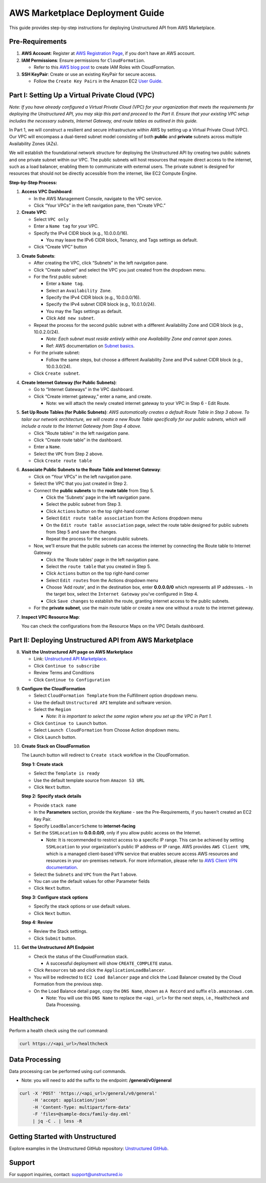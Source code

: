 
AWS Marketplace Deployment Guide
================================

This guide provides step-by-step instructions for deploying Unstructured API from AWS Marketplace.

Pre-Requirements
----------------

1. **AWS Account**: Register at `AWS Registration Page <https://aws.amazon.com/>`_, if you don't have an AWS account.

2. **IAM Permissions**: Ensure permissions for ``CloudFormation``.

   - Refer to this `AWS blog post <https://blog.awsfundamentals.com/aws-iam-roles-with-aws-cloudformation#heading-creating-iam-roles-with-aws-cloudformation>`_ to create IAM Roles with CloudFormation.

3. **SSH KeyPair**: Create or use an existing KeyPair for secure access.

   - Follow the ``Create Key Pairs`` in the Amazon EC2 `User Guide <https://docs.aws.amazon.com/AWSEC2/latest/UserGuide/create-key-pairs.html>`_.


Part I: Setting Up a Virtual Private Cloud (VPC)
------------------------------------------------

*Note: If you have already configured a Virtual Private Cloud (VPC) for your organization that meets the requirements for deploying the Unstructured API, you may skip this part and proceed to the Part II. Ensure that your existing VPC setup includes the necessary subnets, Internet Gateway, and route tables as outlined in this guide.*

In Part 1, we will construct a resilient and secure infrastructure within AWS by setting up a Virtual Private Cloud (VPC). Our VPC will encompass a dual-tiered subnet model consisting of both **public** and **private** subnets across multiple Availability Zones (AZs).

We will establish the foundational network structure for deploying the Unstructured API by creating two public subnets and one private subnet within our VPC. The public subnets will host resources that require direct access to the internet, such as a load balancer, enabling them to communicate with external users. The private subnet is designed for resources that should not be directly accessible from the internet, like EC2 Compute Engine.

.. image:: imgs/AWS/Infrastructure_Diagram.png
  :align: center
  :alt: Infrastructure Diagram

**Step-by-Step Process:**

1. **Access VPC Dashboard**:

   - In the AWS Management Console, navigate to the VPC service.
   - Click “Your VPCs” in the left navigation pane, then “Create VPC.”

2. **Create VPC**:

   - Select ``VPC only``
   - Enter a ``Name tag`` for your VPC.
   - Specify the IPv4 CIDR block (e.g., 10.0.0.0/16).

     - You may leave the IPv6 CIDR block, Tenancy, and Tags settings as default.
   - Click “Create VPC” button

.. image:: imgs/AWS/VPC_Step2.png
  :align: center
  :alt: create vpc

3. **Create Subnets**:

   - After creating the VPC, click “Subnets” in the left navigation pane.
   - Click “Create subnet” and select the VPC you just created from the dropdown menu.
   - For the first public subnet:

     - Enter a ``Name tag``.
     - Select an ``Availability Zone``.
     - Specify the IPv4 CIDR block (e.g., 10.0.0.0/16).
     - Specify the IPv4 subnet CIDR block (e.g., 10.0.1.0/24).
     - You may the Tags settings as default.
     - Click ``Add new subnet``.
   - Repeat the process for the second public subnet with a different Availability Zone and CIDR block (e.g., 10.0.2.0/24).

     - *Note: Each subnet must reside entirely within one Availability Zone and cannot span zones*.
     - Ref: AWS documentation on `Subnet basics <https://docs.aws.amazon.com/vpc/latest/userguide/configure-subnets.html#subnet-basics>`_.
   - For the private subnet:

     - Follow the same steps, but choose a different Availability Zone and IPv4 subnet CIDR block (e.g., 10.0.3.0/24).

   - Click ``Create subnet``.

.. image:: imgs/AWS/VPC_Step3.png
  :align: center
  :alt: create subnet

4. **Create Internet Gateway (for Public Subnets)**:

   - Go to “Internet Gateways” in the VPC dashboard.
   - Click “Create internet gateway,” enter a name, and create.

     - Note: we will attach the newly created internet gateway to your VPC in Step 6 - Edit Route.

.. image:: imgs/AWS/VPC_Step4.png
  :align: center
  :alt: create internet gateway

5. **Set Up Route Tables (for Public Subnets)**: *AWS automatically creates a default Route Table in Step 3 above. To tailor our network architecture, we will create a new Route Table specifically for our public subnets, which will include a route to the Internet Gateway from Step 4 above.*

   - Click "Route tables" in the left navigation pane.
   - Click “Create route table” in the dashboard.
   - Enter a ``Name``.
   - Select the ``VPC`` from Step 2 above.
   - Click ``Create route table``

.. image:: imgs/AWS/VPC_Step5.png
  :align: center
  :alt: create route table

6. **Associate Public Subnets to the Route Table and Internet Gateway**:

   - Click on “Your VPCs” in the left navigation pane.
   - Select the VPC that you just created in Step 2.
   - Connect the **public subnets** to the **route table** from Step 5.

     - Click the 'Subnets' page in the left navigation pane.
     - Select the public subnet from Step 3.
     - Click ``Actions`` button on the top right-hand corner
     - Select ``Edit route table association`` from the Actions dropdown menu
     - On the ``Edit route table association`` page, select the route table designed for public subnets from Step 5 and save the changes.
     - Repeat the process for the second public subnets.

   - Now, we'll ensure that the public subnets can access the internet by connecting the Route table to Internet Gateway

     - Click the 'Route tables' page in the left navigation pane.
     - Select the ``route table`` that you created in Step 5.
     - Click ``Actions`` button on the top right-hand corner
     - Select ``Edit routes`` from the Actions dropdown menu
     - Choose 'Add route', and in the destination box, enter **0.0.0.0/0** which represents all IP addresses.
       - In the target box, select the ``Internet Gateway`` you've configured in Step 4.
     - Click ``Save changes`` to establish the route, granting internet access to the public subnets.

   - For the **private subnet**, use the main route table or create a new one without a route to the internet gateway.

.. image:: imgs/AWS/VPC_Step6.png
  :align: center
  :alt: connect public subnet to route table

.. image:: imgs/AWS/VPC_Step7.png
  :align: center
  :alt: edit routes

7. **Inspect VPC Resource Map**:

   You can check the configurations from the Resource Maps on the VPC Details dashboard.

.. image:: imgs/AWS/VPC_Step8.png
  :align: center
  :alt: VPC Resource Maps


Part II: Deploying Unstructured API from AWS Marketplace
--------------------------------------------------------

8. **Visit the Unstructured API page on AWS Marketplace**

   - Link: `Unstructured API Marketplace <http://aws.amazon.com/marketplace/pp/prodview-fuvslrofyuato>`_.
   - Click ``Continue to subscribe``
   - Review Terms and Conditions
   - Click ``Continue to Configuration``

.. image:: imgs/AWS/Marketplace_Step8.png
  :align: center
  :alt: Unstructured API on AWS Marketplace

9. **Configure the CloudFormation**

   - Select ``CloudFormation Template`` from the Fulfillment option dropdown menu.
   - Use the default ``Unstructured API`` template and software version.
   - Select the ``Region``

     - *Note: It is important to select the same region where you set up the VPC in Part 1.*
   - Click ``Continue to Launch`` button.
   - Select ``Launch CloudFormation`` from Choose Action dropdown menu.
   - Click ``Launch`` button.


.. image:: imgs/AWS/Marketplace_Step9.png
  :align: center
  :alt: CloudFormation Configuration


10. **Create Stack on CloudFormation**

    The Launch button will redirect to ``Create stack`` workflow in the CloudFormation.

    **Step 1: Create stack**

    - Select the ``Template is ready``
    - Use the default template source from ``Amazon S3 URL``
    - Click ``Next`` button.

    .. image:: imgs/AWS/Marketplace_Step10a.png
        :align: center
        :alt: Create Stack


    **Step 2: Specify stack details**

    - Provide ``stack name``
    - In the **Parameters** section, provide the ``KeyName`` - see the Pre-Requirements, if you haven't created an EC2 Key Pair.
    - Specify ``LoadBalancerScheme`` to **internet-facing**
    - Set the ``SSHLocation`` to  **0.0.0.0/0**, only if you allow public access on the Internet.

      - Note: It is recommended to restrict access to a specific IP range. This can be achieved by setting ``SSHLocation`` to your organization's public IP address or IP range. AWS provides ``AWS Client VPN``, which is a managed client-based VPN service that enables secure access AWS resources and resources in your on-premises network. For more information, please refer to `AWS Client VPN documentation <https://docs.aws.amazon.com/vpn/latest/clientvpn-admin/what-is.html>`_.
    - Select the ``Subnets`` and ``VPC`` from the Part 1 above.
    - You can use the default values for other Parameter fields
    - Click ``Next`` button.

    .. image:: imgs/AWS/Marketplace_Step10b.png
        :align: center
        :alt: Specify stack details

    **Step 3: Configure stack options**

    - Specify the stack options or use default values.
    - Click ``Next`` button.

    .. image:: imgs/AWS/Marketplace_Step10c.png
        :align: center
        :alt: Specify stack options

    **Step 4: Review**

    - Review the Stack settings.
    - Click ``Submit`` button.

    .. image:: imgs/AWS/Marketplace_Step10d.png
        :align: center
        :alt: Review stack


11. **Get the Unstructured API Endpoint**

    - Check the status of the CloudFormation stack.

      - A successful deployment will show ``CREATE_COMPLETE`` status.
    - Click ``Resources`` tab and click the ``ApplicationLoadBalancer``.
    - You will be redirected to ``EC2 Load Balancer`` page and click the Load Balancer created by the Cloud Formation from the previous step.
    - On the Load Balance detail page, copy the ``DNS Name``, shown as ``A Record`` and suffix ``elb.amazonaws.com``.

      - Note: You will use this ``DNS Name`` to replace the ``<api_url>`` for the next steps, i.e., Healthcheck and Data Processing.

.. image:: imgs/AWS/Marketplace_Step11.png
  :align: center
  :alt: Unstructured API Endpoint

Healthcheck
-----------

Perform a health check using the curl command:

.. code-block:: bash

    curl https://<api_url>/healthcheck

.. image:: imgs/AWS/healthcheck.png
  :align: center
  :alt: Healthcheck

Data Processing
---------------

Data processing can be performed using curl commands.

- Note: you will need to add the suffix to the endpoint: **/general/v0/general**

.. code-block:: bash

    curl -X 'POST' 'https://<api_url>/general/v0/general'
         -H 'accept: application/json'
         -H 'Content-Type: multipart/form-data'
         -F 'files=@sample-docs/family-day.eml'
         | jq -C . | less -R

.. image:: imgs/AWS/endpoint.png
  :align: center
  :alt: Data Processing Endpoint

Getting Started with Unstructured
---------------------------------

Explore examples in the Unstructured GitHub repository: `Unstructured GitHub <https://github.com/Unstructured-IO/unstructured>`_.

Support
-------

For support inquiries, contact: `support@unstructured.io <mailto:support@unstructured.io>`_
